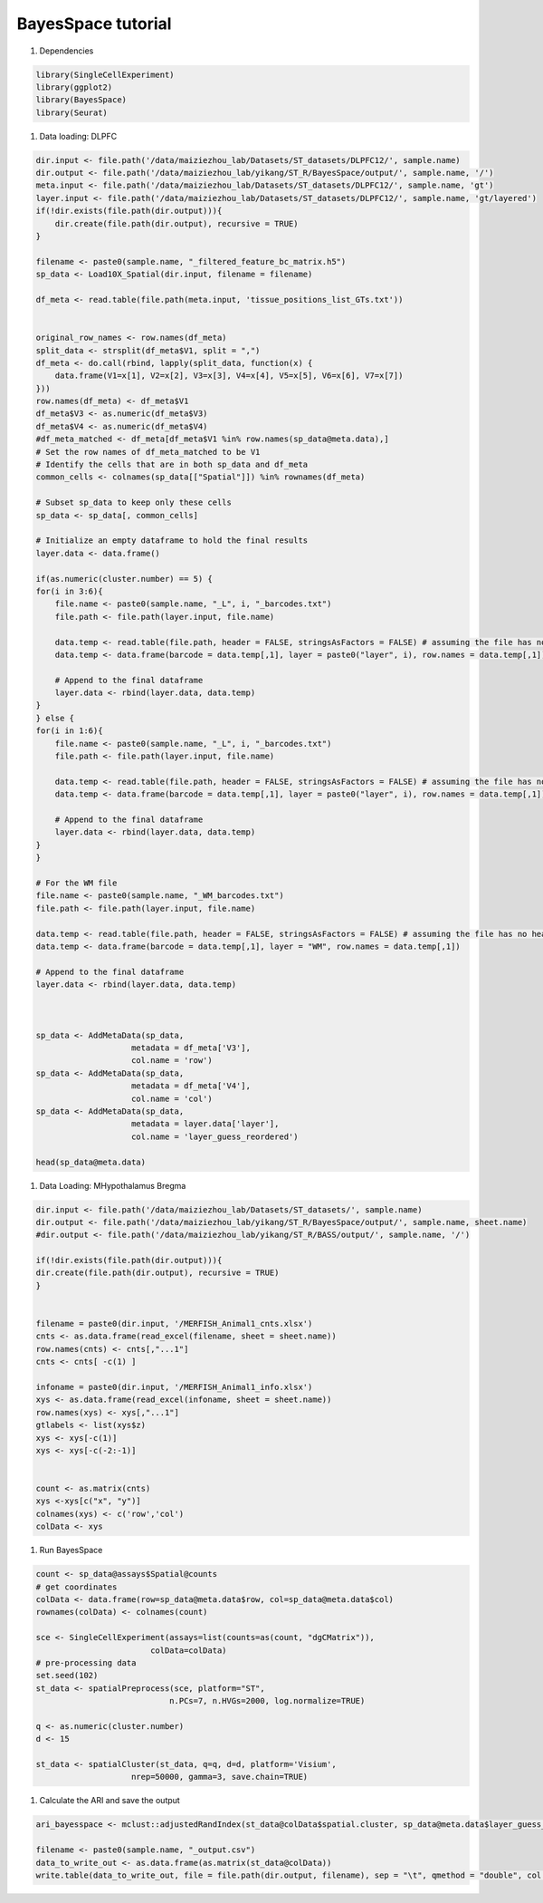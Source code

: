 BayesSpace tutorial
============

#. Dependencies

.. code-block:: r

    library(SingleCellExperiment)
    library(ggplot2)
    library(BayesSpace)
    library(Seurat)

#. Data loading: DLPFC

.. code-block:: r

    dir.input <- file.path('/data/maiziezhou_lab/Datasets/ST_datasets/DLPFC12/', sample.name)
    dir.output <- file.path('/data/maiziezhou_lab/yikang/ST_R/BayesSpace/output/', sample.name, '/')
    meta.input <- file.path('/data/maiziezhou_lab/Datasets/ST_datasets/DLPFC12/', sample.name, 'gt')
    layer.input <- file.path('/data/maiziezhou_lab/Datasets/ST_datasets/DLPFC12/', sample.name, 'gt/layered')
    if(!dir.exists(file.path(dir.output))){
        dir.create(file.path(dir.output), recursive = TRUE)
    }

    filename <- paste0(sample.name, "_filtered_feature_bc_matrix.h5")
    sp_data <- Load10X_Spatial(dir.input, filename = filename)

    df_meta <- read.table(file.path(meta.input, 'tissue_positions_list_GTs.txt'))


    original_row_names <- row.names(df_meta) 
    split_data <- strsplit(df_meta$V1, split = ",")
    df_meta <- do.call(rbind, lapply(split_data, function(x) {
        data.frame(V1=x[1], V2=x[2], V3=x[3], V4=x[4], V5=x[5], V6=x[6], V7=x[7])
    }))
    row.names(df_meta) <- df_meta$V1
    df_meta$V3 <- as.numeric(df_meta$V3)
    df_meta$V4 <- as.numeric(df_meta$V4)
    #df_meta_matched <- df_meta[df_meta$V1 %in% row.names(sp_data@meta.data),]
    # Set the row names of df_meta_matched to be V1
    # Identify the cells that are in both sp_data and df_meta
    common_cells <- colnames(sp_data[["Spatial"]]) %in% rownames(df_meta)

    # Subset sp_data to keep only these cells
    sp_data <- sp_data[, common_cells]

    # Initialize an empty dataframe to hold the final results
    layer.data <- data.frame()

    if(as.numeric(cluster.number) == 5) {
    for(i in 3:6){
        file.name <- paste0(sample.name, "_L", i, "_barcodes.txt")
        file.path <- file.path(layer.input, file.name)

        data.temp <- read.table(file.path, header = FALSE, stringsAsFactors = FALSE) # assuming the file has no header
        data.temp <- data.frame(barcode = data.temp[,1], layer = paste0("layer", i), row.names = data.temp[,1])

        # Append to the final dataframe
        layer.data <- rbind(layer.data, data.temp)
    }
    } else {
    for(i in 1:6){
        file.name <- paste0(sample.name, "_L", i, "_barcodes.txt")
        file.path <- file.path(layer.input, file.name)

        data.temp <- read.table(file.path, header = FALSE, stringsAsFactors = FALSE) # assuming the file has no header
        data.temp <- data.frame(barcode = data.temp[,1], layer = paste0("layer", i), row.names = data.temp[,1])

        # Append to the final dataframe
        layer.data <- rbind(layer.data, data.temp)
    }
    }

    # For the WM file
    file.name <- paste0(sample.name, "_WM_barcodes.txt")
    file.path <- file.path(layer.input, file.name)

    data.temp <- read.table(file.path, header = FALSE, stringsAsFactors = FALSE) # assuming the file has no header
    data.temp <- data.frame(barcode = data.temp[,1], layer = "WM", row.names = data.temp[,1])

    # Append to the final dataframe
    layer.data <- rbind(layer.data, data.temp)



    sp_data <- AddMetaData(sp_data, 
                        metadata = df_meta['V3'],
                        col.name = 'row')
    sp_data <- AddMetaData(sp_data, 
                        metadata = df_meta['V4'],
                        col.name = 'col')
    sp_data <- AddMetaData(sp_data, 
                        metadata = layer.data['layer'],
                        col.name = 'layer_guess_reordered')

    head(sp_data@meta.data)


#. Data Loading: MHypothalamus Bregma

.. code-block:: r
    
    dir.input <- file.path('/data/maiziezhou_lab/Datasets/ST_datasets/', sample.name)
    dir.output <- file.path('/data/maiziezhou_lab/yikang/ST_R/BayesSpace/output/', sample.name, sheet.name)
    #dir.output <- file.path('/data/maiziezhou_lab/yikang/ST_R/BASS/output/', sample.name, '/')

    if(!dir.exists(file.path(dir.output))){
    dir.create(file.path(dir.output), recursive = TRUE)
    }


    filename = paste0(dir.input, '/MERFISH_Animal1_cnts.xlsx')
    cnts <- as.data.frame(read_excel(filename, sheet = sheet.name))
    row.names(cnts) <- cnts[,"...1"]
    cnts <- cnts[ -c(1) ]

    infoname = paste0(dir.input, '/MERFISH_Animal1_info.xlsx')
    xys <- as.data.frame(read_excel(infoname, sheet = sheet.name))
    row.names(xys) <- xys[,"...1"]
    gtlabels <- list(xys$z)
    xys <- xys[-c(1)]
    xys <- xys[-c(-2:-1)]


    count <- as.matrix(cnts)
    xys <-xys[c("x", "y")]
    colnames(xys) <- c('row','col')
    colData <- xys

#. Run BayesSpace

.. code-block:: r

    count <- sp_data@assays$Spatial@counts
    # get coordinates
    colData <- data.frame(row=sp_data@meta.data$row, col=sp_data@meta.data$col)
    rownames(colData) <- colnames(count)

    sce <- SingleCellExperiment(assays=list(counts=as(count, "dgCMatrix")),
                            colData=colData)
    # pre-processing data
    set.seed(102)
    st_data <- spatialPreprocess(sce, platform="ST", 
                                n.PCs=7, n.HVGs=2000, log.normalize=TRUE)

    q <- as.numeric(cluster.number)
    d <- 15

    st_data <- spatialCluster(st_data, q=q, d=d, platform='Visium',
                        nrep=50000, gamma=3, save.chain=TRUE)


#. Calculate the ARI and save the output

.. code-block:: r

    ari_bayesspace <- mclust::adjustedRandIndex(st_data@colData$spatial.cluster, sp_data@meta.data$layer_guess_reordered)

    filename <- paste0(sample.name, "_output.csv")
    data_to_write_out <- as.data.frame(as.matrix(st_data@colData))
    write.table(data_to_write_out, file = file.path(dir.output, filename), sep = "\t", qmethod = "double", col.names=NA)